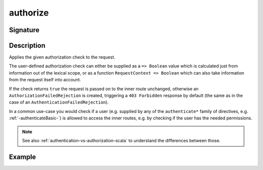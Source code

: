 .. _-authorize-:

authorize
=========

Signature
---------

.. includecode2:: /../../akka-http/src/main/scala/akka/http/scaladsl/server/directives/SecurityDirectives.scala
   :snippet: authorize

Description
-----------
Applies the given authorization check to the request.

The user-defined authorization check can either be supplied as a ``=> Boolean`` value which is calculated
just from information out of the lexical scope, or as a function ``RequestContext => Boolean`` which can also
take information from the request itself into account.

If the check returns ``true`` the request is passed on to the inner route unchanged, otherwise an
``AuthorizationFailedRejection`` is created, triggering a ``403 Forbidden`` response by default
(the same as in the case of an ``AuthenticationFailedRejection``).

In a common use-case you would check if a user (e.g. supplied by any of the ``authenticate*`` family of directives,
e.g. :ref:`-authenticateBasic-`) is allowed to access the inner routes, e.g. by checking if the user has the needed permissions.


.. note::
  See also :ref:`authentication-vs-authorization-scala` to understand the differences between those.

Example
-------

.. includecode2:: ../../../../code/docs/http/scaladsl/server/directives/SecurityDirectivesExamplesSpec.scala
   :snippet: 0authorize
